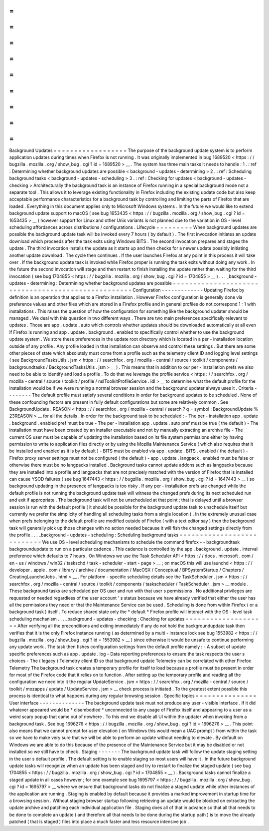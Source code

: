 =
=
=
=
=
=
=
=
=
=
=
=
=
=
=
=
=
=
Background
Updates
=
=
=
=
=
=
=
=
=
=
=
=
=
=
=
=
=
=
The
purpose
of
the
background
update
system
is
to
perform
application
updates
during
times
when
Firefox
is
not
running
.
It
was
originally
implemented
in
bug
1689520
<
https
:
/
/
bugzilla
.
mozilla
.
org
/
show_bug
.
cgi
?
id
=
1689520
>
__
.
The
system
has
three
main
tasks
it
needs
to
handle
:
1
.
:
ref
:
Determining
whether
background
updates
are
possible
<
background
-
updates
-
determining
>
2
.
:
ref
:
Scheduling
background
tasks
<
background
-
updates
-
scheduling
>
3
.
:
ref
:
Checking
for
updates
<
background
-
updates
-
checking
>
Architecturally
the
background
task
is
an
instance
of
Firefox
running
in
a
special
background
mode
not
a
separate
tool
.
This
allows
it
to
leverage
existing
functionality
in
Firefox
including
the
existing
update
code
but
also
keep
acceptable
performance
characteristics
for
a
background
task
by
controlling
and
limiting
the
parts
of
Firefox
that
are
loaded
.
Everything
in
this
document
applies
only
to
Microsoft
Windows
systems
.
In
the
future
we
would
like
to
extend
background
update
support
to
macOS
(
see
bug
1653435
<
https
:
/
/
bugzilla
.
mozilla
.
org
/
show_bug
.
cgi
?
id
=
1653435
>
__
)
however
support
for
Linux
and
other
Unix
variants
is
not
planned
due
to
the
variation
in
OS
-
level
scheduling
affordances
across
distributions
/
configurations
.
Lifecycle
=
=
=
=
=
=
=
=
=
When
background
updates
are
possible
the
background
update
task
will
be
invoked
every
7
hours
(
by
default
)
.
The
first
invocation
initiates
an
update
download
which
proceeds
after
the
task
exits
using
Windows
BITS
.
The
second
invocation
prepares
and
stages
the
update
.
The
third
invocation
installs
the
update
as
it
starts
up
and
then
checks
for
a
newer
update
possibly
initiating
another
update
download
.
The
cycle
then
continues
.
If
the
user
launches
Firefox
at
any
point
in
this
process
it
will
take
over
.
If
the
background
update
task
is
invoked
while
Firefox
proper
is
running
the
task
exits
without
doing
any
work
.
In
the
future
the
second
invocation
will
stage
and
then
restart
to
finish
installing
the
update
rather
than
waiting
for
the
third
invocation
(
see
bug
1704855
<
https
:
/
/
bugzilla
.
mozilla
.
org
/
show_bug
.
cgi
?
id
=
1704855
>
__
)
.
.
.
_background
-
updates
-
determining
:
Determining
whether
background
updates
are
possible
=
=
=
=
=
=
=
=
=
=
=
=
=
=
=
=
=
=
=
=
=
=
=
=
=
=
=
=
=
=
=
=
=
=
=
=
=
=
=
=
=
=
=
=
=
=
=
=
=
=
=
Configuration
-
-
-
-
-
-
-
-
-
-
-
-
-
Updating
Firefox
by
definition
is
an
operation
that
applies
to
a
Firefox
installation
.
However
Firefox
configuration
is
generally
done
via
preference
values
and
other
files
which
are
stored
in
a
Firefox
profile
and
in
general
profiles
do
not
correspond
1
:
1
with
installations
.
This
raises
the
question
of
how
the
configuration
for
something
like
the
background
updater
should
be
managed
.
We
deal
with
this
question
in
two
different
ways
.
There
are
two
main
preferences
specifically
relevant
to
updates
.
Those
are
app
.
update
.
auto
which
controls
whether
updates
should
be
downloaded
automatically
at
all
even
if
Firefox
is
running
and
app
.
update
.
background
.
enabled
to
specifically
control
whether
to
use
the
background
update
system
.
We
store
these
preferences
in
the
update
root
directory
which
is
located
in
a
per
-
installation
location
outside
of
any
profile
.
Any
profile
loaded
in
that
installation
can
observe
and
control
these
settings
.
But
there
are
some
other
pieces
of
state
which
absolutely
must
come
from
a
profile
such
as
the
telemetry
client
ID
and
logging
level
settings
(
see
BackgroundTasksUtils
.
jsm
<
https
:
/
/
searchfox
.
org
/
mozilla
-
central
/
source
/
toolkit
/
components
/
backgroundtasks
/
BackgroundTasksUtils
.
jsm
>
__
)
.
This
means
that
in
addition
to
our
per
-
installation
prefs
we
also
need
to
be
able
to
identify
and
load
a
profile
.
To
do
that
we
leverage
the
profile
service
<
https
:
/
/
searchfox
.
org
/
mozilla
-
central
/
source
/
toolkit
/
profile
/
nsIToolkitProfileService
.
idl
>
__
to
determine
what
the
default
profile
for
the
installation
would
be
if
we
were
running
a
normal
browser
session
and
the
background
updater
always
uses
it
.
Criteria
-
-
-
-
-
-
-
-
The
default
profile
must
satisfy
several
conditions
in
order
for
background
updates
to
be
scheduled
.
None
of
these
confounding
factors
are
present
in
fully
default
configurations
but
some
are
relatively
common
.
See
BackgroundUpdate
.
REASON
<
https
:
/
/
searchfox
.
org
/
mozilla
-
central
/
search
?
q
=
symbol
:
BackgroundUpdate
%
23REASON
>
__
for
all
the
details
.
In
order
for
the
background
task
to
be
scheduled
:
-
The
per
-
installation
app
.
update
.
background
.
enabled
pref
must
be
true
-
The
per
-
installation
app
.
update
.
auto
pref
must
be
true
(
the
default
)
-
The
installation
must
have
been
created
by
an
installer
executable
and
not
by
manually
extracting
an
archive
file
-
The
current
OS
user
must
be
capable
of
updating
the
installation
based
on
its
file
system
permissions
either
by
having
permission
to
write
to
application
files
directly
or
by
using
the
Mozilla
Maintenance
Service
(
which
also
requires
that
it
be
installed
and
enabled
as
it
is
by
default
)
-
BITS
must
be
enabled
via
app
.
update
.
BITS
.
enabled
(
the
default
)
-
Firefox
proxy
server
settings
must
not
be
configured
(
the
default
)
-
app
.
update
.
langpack
.
enabled
must
be
false
or
otherwise
there
must
be
no
langpacks
installed
.
Background
tasks
cannot
update
addons
such
as
langpacks
because
they
are
installed
into
a
profile
and
langpacks
that
are
not
precisely
matched
with
the
version
of
Firefox
that
is
installed
can
cause
YSOD
failures
(
see
bug
1647443
<
https
:
/
/
bugzilla
.
mozilla
.
org
/
show_bug
.
cgi
?
id
=
1647443
>
__
)
so
background
updating
in
the
presence
of
langpacks
is
too
risky
.
If
any
per
-
installation
prefs
are
changed
while
the
default
profile
is
not
running
the
background
update
task
will
witness
the
changed
prefs
during
its
next
scheduled
run
and
exit
if
appropriate
.
The
background
task
will
not
be
unscheduled
at
that
point
;
that
is
delayed
until
a
browser
session
is
run
with
the
default
profile
(
it
should
be
possible
for
the
background
update
task
to
unschedule
itself
but
currently
we
prefer
the
simplicity
of
handling
all
scheduling
tasks
from
a
single
location
)
.
In
the
extremely
unusual
case
when
prefs
belonging
to
the
default
profile
are
modified
outside
of
Firefox
(
with
a
text
editor
say
)
then
the
background
task
will
generally
pick
up
those
changes
with
no
action
needed
because
it
will
fish
the
changed
settings
directly
from
the
profile
.
.
.
_background
-
updates
-
scheduling
:
Scheduling
background
tasks
=
=
=
=
=
=
=
=
=
=
=
=
=
=
=
=
=
=
=
=
=
=
=
=
=
=
=
We
use
OS
-
level
scheduling
mechanisms
to
schedule
the
command
firefox
-
-
backgroundtask
backgroundupdate
to
run
on
a
particular
cadence
.
This
cadence
is
controlled
by
the
app
.
background
.
update
.
interval
preference
which
defaults
to
7
hours
.
On
Windows
we
use
the
Task
Scheduler
API
<
https
:
/
/
docs
.
microsoft
.
com
/
en
-
us
/
windows
/
win32
/
taskschd
/
task
-
scheduler
-
start
-
page
>
__
;
on
macOS
this
will
use
launchd
<
https
:
/
/
developer
.
apple
.
com
/
library
/
archive
/
documentation
/
MacOSX
/
Conceptual
/
BPSystemStartup
/
Chapters
/
CreatingLaunchdJobs
.
html
>
__
.
For
platform
-
specific
scheduling
details
see
the
TaskScheduler
.
jsm
<
https
:
/
/
searchfox
.
org
/
mozilla
-
central
/
source
/
toolkit
/
components
/
taskscheduler
/
TaskScheduler
.
jsm
>
__
module
.
These
background
tasks
are
scheduled
per
OS
user
and
run
with
that
user
s
permissions
.
No
additional
privileges
are
requested
or
needed
regardless
of
the
user
account
'
s
status
because
we
have
already
verified
that
either
the
user
has
all
the
permissions
they
need
or
that
the
Maintenance
Service
can
be
used
.
Scheduling
is
done
from
within
Firefox
(
or
a
background
task
)
itself
.
To
reduce
shared
state
only
the
*
default
*
Firefox
profile
will
interact
with
the
OS
-
level
task
scheduling
mechanism
.
.
.
_background
-
updates
-
checking
:
Checking
for
updates
=
=
=
=
=
=
=
=
=
=
=
=
=
=
=
=
=
=
=
=
After
verifying
all
the
preconditions
and
exiting
immediately
if
any
do
not
hold
the
backgroundupdate
task
then
verifies
that
it
is
the
only
Firefox
instance
running
(
as
determined
by
a
multi
-
instance
lock
see
bug
1553982
<
https
:
/
/
bugzilla
.
mozilla
.
org
/
show_bug
.
cgi
?
id
=
1553982
>
__
)
since
otherwise
it
would
be
unsafe
to
continue
performing
any
update
work
.
The
task
then
fishes
configuration
settings
from
the
default
profile
namely
:
-
A
subset
of
update
specific
preferences
such
as
app
.
update
.
log
-
Data
reporting
preferences
to
ensure
the
task
respects
the
user
s
choices
-
The
(
legacy
)
Telemetry
client
ID
so
that
background
update
Telemetry
can
be
correlated
with
other
Firefox
Telemetry
The
background
task
creates
a
temporary
profile
for
itself
to
load
because
a
profile
must
be
present
in
order
for
most
of
the
Firefox
code
that
it
relies
on
to
function
.
After
setting
up
the
temporary
profile
and
reading
all
the
configuration
we
need
into
it
the
regular
UpdateService
.
jsm
<
https
:
/
/
searchfox
.
org
/
mozilla
-
central
/
source
/
toolkit
/
mozapps
/
update
/
UpdateService
.
jsm
>
__
check
process
is
initiated
.
To
the
greatest
extent
possible
this
process
is
identical
to
what
happens
during
any
regular
browsing
session
.
Specific
topics
=
=
=
=
=
=
=
=
=
=
=
=
=
=
=
User
interface
-
-
-
-
-
-
-
-
-
-
-
-
-
-
The
background
update
task
must
not
produce
any
user
-
visible
interface
.
If
it
did
whatever
appeared
would
be
\
*
disembodied
\
*
unconnected
to
any
usage
of
Firefox
itself
and
appearing
to
a
user
as
a
weird
scary
popup
that
came
out
of
nowhere
.
To
this
end
we
disable
all
UI
within
the
updater
when
invoking
from
a
background
task
.
See
bug
1696276
<
https
:
/
/
bugzilla
.
mozilla
.
org
/
show_bug
.
cgi
?
id
=
1696276
>
__
.
This
point
also
means
that
we
cannot
prompt
for
user
elevation
(
on
Windows
this
would
mean
a
UAC
prompt
)
from
within
the
task
so
we
have
to
make
very
sure
that
we
will
be
able
to
perform
an
update
without
needing
to
elevate
.
By
default
on
Windows
we
are
able
to
do
this
because
of
the
presence
of
the
Maintenance
Service
but
it
may
be
disabled
or
not
installed
so
we
still
have
to
check
.
Staging
-
-
-
-
-
-
-
The
background
update
task
will
follow
the
update
staging
setting
in
the
user
s
default
profile
.
The
default
setting
is
to
enable
staging
so
most
users
will
have
it
.
In
the
future
background
update
tasks
will
recognize
when
an
update
has
been
staged
and
try
to
restart
to
finalize
the
staged
update
(
see
bug
1704855
<
https
:
/
/
bugzilla
.
mozilla
.
org
/
show_bug
.
cgi
?
id
=
1704855
>
__
)
.
Background
tasks
cannot
finalize
a
staged
update
in
all
cases
however
;
for
one
example
see
bug
1695797
<
https
:
/
/
bugzilla
.
mozilla
.
org
/
show_bug
.
cgi
?
id
=
1695797
>
__
where
we
ensure
that
background
tasks
do
not
finalize
a
staged
update
while
other
instances
of
the
application
are
running
.
Staging
is
enabled
by
default
because
it
provides
a
marked
improvement
in
startup
time
for
a
browsing
session
.
Without
staging
browser
startup
following
retrieving
an
update
would
be
blocked
on
extracting
the
update
archive
and
patching
each
individual
application
file
.
Staging
does
all
of
that
in
advance
so
that
all
that
needs
to
be
done
to
complete
an
update
(
and
therefore
all
that
needs
to
be
done
during
the
startup
path
)
is
to
move
the
already
patched
(
that
is
staged
)
files
into
place
a
much
faster
and
less
resource
intensive
job
.
